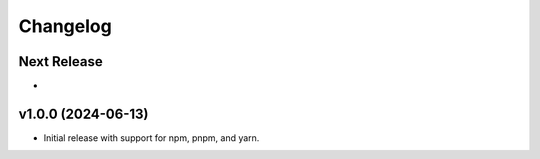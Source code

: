 Changelog
=========

Next Release
----------------

- 

v1.0.0 (2024-06-13)
-------------------

- Initial release with support for npm, pnpm, and yarn.